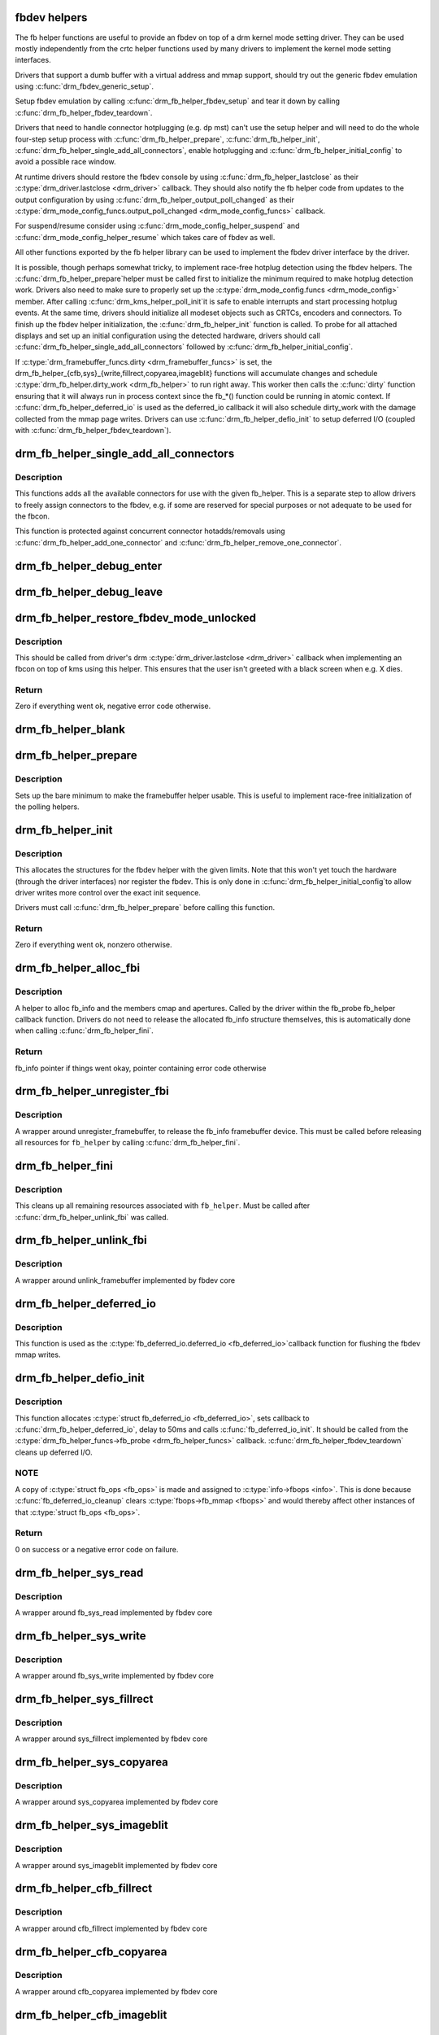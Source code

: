 .. -*- coding: utf-8; mode: rst -*-
.. src-file: drivers/gpu/drm/drm_fb_helper.c

.. _`fbdev-helpers`:

fbdev helpers
=============

The fb helper functions are useful to provide an fbdev on top of a drm kernel
mode setting driver. They can be used mostly independently from the crtc
helper functions used by many drivers to implement the kernel mode setting
interfaces.

Drivers that support a dumb buffer with a virtual address and mmap support,
should try out the generic fbdev emulation using \ :c:func:`drm_fbdev_generic_setup`\ .

Setup fbdev emulation by calling \ :c:func:`drm_fb_helper_fbdev_setup`\  and tear it
down by calling \ :c:func:`drm_fb_helper_fbdev_teardown`\ .

Drivers that need to handle connector hotplugging (e.g. dp mst) can't use
the setup helper and will need to do the whole four-step setup process with
\ :c:func:`drm_fb_helper_prepare`\ , \ :c:func:`drm_fb_helper_init`\ ,
\ :c:func:`drm_fb_helper_single_add_all_connectors`\ , enable hotplugging and
\ :c:func:`drm_fb_helper_initial_config`\  to avoid a possible race window.

At runtime drivers should restore the fbdev console by using
\ :c:func:`drm_fb_helper_lastclose`\  as their \ :c:type:`drm_driver.lastclose <drm_driver>`\  callback.
They should also notify the fb helper code from updates to the output
configuration by using \ :c:func:`drm_fb_helper_output_poll_changed`\  as their
\ :c:type:`drm_mode_config_funcs.output_poll_changed <drm_mode_config_funcs>`\  callback.

For suspend/resume consider using \ :c:func:`drm_mode_config_helper_suspend`\  and
\ :c:func:`drm_mode_config_helper_resume`\  which takes care of fbdev as well.

All other functions exported by the fb helper library can be used to
implement the fbdev driver interface by the driver.

It is possible, though perhaps somewhat tricky, to implement race-free
hotplug detection using the fbdev helpers. The \ :c:func:`drm_fb_helper_prepare`\ 
helper must be called first to initialize the minimum required to make
hotplug detection work. Drivers also need to make sure to properly set up
the \ :c:type:`drm_mode_config.funcs <drm_mode_config>`\  member. After calling \ :c:func:`drm_kms_helper_poll_init`\ 
it is safe to enable interrupts and start processing hotplug events. At the
same time, drivers should initialize all modeset objects such as CRTCs,
encoders and connectors. To finish up the fbdev helper initialization, the
\ :c:func:`drm_fb_helper_init`\  function is called. To probe for all attached displays
and set up an initial configuration using the detected hardware, drivers
should call \ :c:func:`drm_fb_helper_single_add_all_connectors`\  followed by
\ :c:func:`drm_fb_helper_initial_config`\ .

If \ :c:type:`drm_framebuffer_funcs.dirty <drm_framebuffer_funcs>`\  is set, the
drm_fb_helper_{cfb,sys}_{write,fillrect,copyarea,imageblit} functions will
accumulate changes and schedule \ :c:type:`drm_fb_helper.dirty_work <drm_fb_helper>`\  to run right
away. This worker then calls the \ :c:func:`dirty`\  function ensuring that it will
always run in process context since the fb_*() function could be running in
atomic context. If \ :c:func:`drm_fb_helper_deferred_io`\  is used as the deferred_io
callback it will also schedule dirty_work with the damage collected from the
mmap page writes. Drivers can use \ :c:func:`drm_fb_helper_defio_init`\  to setup
deferred I/O (coupled with \ :c:func:`drm_fb_helper_fbdev_teardown`\ ).

.. _`drm_fb_helper_single_add_all_connectors`:

drm_fb_helper_single_add_all_connectors
=======================================

.. c:function:: int drm_fb_helper_single_add_all_connectors(struct drm_fb_helper *fb_helper)

    add all connectors to fbdev emulation helper

    :param fb_helper:
        fbdev initialized with drm_fb_helper_init, can be NULL
    :type fb_helper: struct drm_fb_helper \*

.. _`drm_fb_helper_single_add_all_connectors.description`:

Description
-----------

This functions adds all the available connectors for use with the given
fb_helper. This is a separate step to allow drivers to freely assign
connectors to the fbdev, e.g. if some are reserved for special purposes or
not adequate to be used for the fbcon.

This function is protected against concurrent connector hotadds/removals
using \ :c:func:`drm_fb_helper_add_one_connector`\  and
\ :c:func:`drm_fb_helper_remove_one_connector`\ .

.. _`drm_fb_helper_debug_enter`:

drm_fb_helper_debug_enter
=========================

.. c:function:: int drm_fb_helper_debug_enter(struct fb_info *info)

    implementation for \ :c:type:`fb_ops.fb_debug_enter <fb_ops>`\ 

    :param info:
        fbdev registered by the helper
    :type info: struct fb_info \*

.. _`drm_fb_helper_debug_leave`:

drm_fb_helper_debug_leave
=========================

.. c:function:: int drm_fb_helper_debug_leave(struct fb_info *info)

    implementation for \ :c:type:`fb_ops.fb_debug_leave <fb_ops>`\ 

    :param info:
        fbdev registered by the helper
    :type info: struct fb_info \*

.. _`drm_fb_helper_restore_fbdev_mode_unlocked`:

drm_fb_helper_restore_fbdev_mode_unlocked
=========================================

.. c:function:: int drm_fb_helper_restore_fbdev_mode_unlocked(struct drm_fb_helper *fb_helper)

    restore fbdev configuration

    :param fb_helper:
        driver-allocated fbdev helper, can be NULL
    :type fb_helper: struct drm_fb_helper \*

.. _`drm_fb_helper_restore_fbdev_mode_unlocked.description`:

Description
-----------

This should be called from driver's drm \ :c:type:`drm_driver.lastclose <drm_driver>`\  callback
when implementing an fbcon on top of kms using this helper. This ensures that
the user isn't greeted with a black screen when e.g. X dies.

.. _`drm_fb_helper_restore_fbdev_mode_unlocked.return`:

Return
------

Zero if everything went ok, negative error code otherwise.

.. _`drm_fb_helper_blank`:

drm_fb_helper_blank
===================

.. c:function:: int drm_fb_helper_blank(int blank, struct fb_info *info)

    implementation for \ :c:type:`fb_ops.fb_blank <fb_ops>`\ 

    :param blank:
        desired blanking state
    :type blank: int

    :param info:
        fbdev registered by the helper
    :type info: struct fb_info \*

.. _`drm_fb_helper_prepare`:

drm_fb_helper_prepare
=====================

.. c:function:: void drm_fb_helper_prepare(struct drm_device *dev, struct drm_fb_helper *helper, const struct drm_fb_helper_funcs *funcs)

    setup a drm_fb_helper structure

    :param dev:
        DRM device
    :type dev: struct drm_device \*

    :param helper:
        driver-allocated fbdev helper structure to set up
    :type helper: struct drm_fb_helper \*

    :param funcs:
        pointer to structure of functions associate with this helper
    :type funcs: const struct drm_fb_helper_funcs \*

.. _`drm_fb_helper_prepare.description`:

Description
-----------

Sets up the bare minimum to make the framebuffer helper usable. This is
useful to implement race-free initialization of the polling helpers.

.. _`drm_fb_helper_init`:

drm_fb_helper_init
==================

.. c:function:: int drm_fb_helper_init(struct drm_device *dev, struct drm_fb_helper *fb_helper, int max_conn_count)

    initialize a \ :c:type:`struct drm_fb_helper <drm_fb_helper>`\ 

    :param dev:
        drm device
    :type dev: struct drm_device \*

    :param fb_helper:
        driver-allocated fbdev helper structure to initialize
    :type fb_helper: struct drm_fb_helper \*

    :param max_conn_count:
        max connector count
    :type max_conn_count: int

.. _`drm_fb_helper_init.description`:

Description
-----------

This allocates the structures for the fbdev helper with the given limits.
Note that this won't yet touch the hardware (through the driver interfaces)
nor register the fbdev. This is only done in \ :c:func:`drm_fb_helper_initial_config`\ 
to allow driver writes more control over the exact init sequence.

Drivers must call \ :c:func:`drm_fb_helper_prepare`\  before calling this function.

.. _`drm_fb_helper_init.return`:

Return
------

Zero if everything went ok, nonzero otherwise.

.. _`drm_fb_helper_alloc_fbi`:

drm_fb_helper_alloc_fbi
=======================

.. c:function:: struct fb_info *drm_fb_helper_alloc_fbi(struct drm_fb_helper *fb_helper)

    allocate fb_info and some of its members

    :param fb_helper:
        driver-allocated fbdev helper
    :type fb_helper: struct drm_fb_helper \*

.. _`drm_fb_helper_alloc_fbi.description`:

Description
-----------

A helper to alloc fb_info and the members cmap and apertures. Called
by the driver within the fb_probe fb_helper callback function. Drivers do not
need to release the allocated fb_info structure themselves, this is
automatically done when calling \ :c:func:`drm_fb_helper_fini`\ .

.. _`drm_fb_helper_alloc_fbi.return`:

Return
------

fb_info pointer if things went okay, pointer containing error code
otherwise

.. _`drm_fb_helper_unregister_fbi`:

drm_fb_helper_unregister_fbi
============================

.. c:function:: void drm_fb_helper_unregister_fbi(struct drm_fb_helper *fb_helper)

    unregister fb_info framebuffer device

    :param fb_helper:
        driver-allocated fbdev helper, can be NULL
    :type fb_helper: struct drm_fb_helper \*

.. _`drm_fb_helper_unregister_fbi.description`:

Description
-----------

A wrapper around unregister_framebuffer, to release the fb_info
framebuffer device. This must be called before releasing all resources for
\ ``fb_helper``\  by calling \ :c:func:`drm_fb_helper_fini`\ .

.. _`drm_fb_helper_fini`:

drm_fb_helper_fini
==================

.. c:function:: void drm_fb_helper_fini(struct drm_fb_helper *fb_helper)

    finialize a \ :c:type:`struct drm_fb_helper <drm_fb_helper>`\ 

    :param fb_helper:
        driver-allocated fbdev helper, can be NULL
    :type fb_helper: struct drm_fb_helper \*

.. _`drm_fb_helper_fini.description`:

Description
-----------

This cleans up all remaining resources associated with \ ``fb_helper``\ . Must be
called after \ :c:func:`drm_fb_helper_unlink_fbi`\  was called.

.. _`drm_fb_helper_unlink_fbi`:

drm_fb_helper_unlink_fbi
========================

.. c:function:: void drm_fb_helper_unlink_fbi(struct drm_fb_helper *fb_helper)

    wrapper around unlink_framebuffer

    :param fb_helper:
        driver-allocated fbdev helper, can be NULL
    :type fb_helper: struct drm_fb_helper \*

.. _`drm_fb_helper_unlink_fbi.description`:

Description
-----------

A wrapper around unlink_framebuffer implemented by fbdev core

.. _`drm_fb_helper_deferred_io`:

drm_fb_helper_deferred_io
=========================

.. c:function:: void drm_fb_helper_deferred_io(struct fb_info *info, struct list_head *pagelist)

    fbdev deferred_io callback function

    :param info:
        fb_info struct pointer
    :type info: struct fb_info \*

    :param pagelist:
        list of dirty mmap framebuffer pages
    :type pagelist: struct list_head \*

.. _`drm_fb_helper_deferred_io.description`:

Description
-----------

This function is used as the \ :c:type:`fb_deferred_io.deferred_io <fb_deferred_io>`\ 
callback function for flushing the fbdev mmap writes.

.. _`drm_fb_helper_defio_init`:

drm_fb_helper_defio_init
========================

.. c:function:: int drm_fb_helper_defio_init(struct drm_fb_helper *fb_helper)

    fbdev deferred I/O initialization

    :param fb_helper:
        driver-allocated fbdev helper
    :type fb_helper: struct drm_fb_helper \*

.. _`drm_fb_helper_defio_init.description`:

Description
-----------

This function allocates \ :c:type:`struct fb_deferred_io <fb_deferred_io>`\ , sets callback to
\ :c:func:`drm_fb_helper_deferred_io`\ , delay to 50ms and calls \ :c:func:`fb_deferred_io_init`\ .
It should be called from the \ :c:type:`drm_fb_helper_funcs->fb_probe <drm_fb_helper_funcs>`\  callback.
\ :c:func:`drm_fb_helper_fbdev_teardown`\  cleans up deferred I/O.

.. _`drm_fb_helper_defio_init.note`:

NOTE
----

A copy of \ :c:type:`struct fb_ops <fb_ops>`\  is made and assigned to \ :c:type:`info->fbops <info>`\ . This is done
because \ :c:func:`fb_deferred_io_cleanup`\  clears \ :c:type:`fbops->fb_mmap <fbops>`\  and would thereby
affect other instances of that \ :c:type:`struct fb_ops <fb_ops>`\ .

.. _`drm_fb_helper_defio_init.return`:

Return
------

0 on success or a negative error code on failure.

.. _`drm_fb_helper_sys_read`:

drm_fb_helper_sys_read
======================

.. c:function:: ssize_t drm_fb_helper_sys_read(struct fb_info *info, char __user *buf, size_t count, loff_t *ppos)

    wrapper around fb_sys_read

    :param info:
        fb_info struct pointer
    :type info: struct fb_info \*

    :param buf:
        userspace buffer to read from framebuffer memory
    :type buf: char __user \*

    :param count:
        number of bytes to read from framebuffer memory
    :type count: size_t

    :param ppos:
        read offset within framebuffer memory
    :type ppos: loff_t \*

.. _`drm_fb_helper_sys_read.description`:

Description
-----------

A wrapper around fb_sys_read implemented by fbdev core

.. _`drm_fb_helper_sys_write`:

drm_fb_helper_sys_write
=======================

.. c:function:: ssize_t drm_fb_helper_sys_write(struct fb_info *info, const char __user *buf, size_t count, loff_t *ppos)

    wrapper around fb_sys_write

    :param info:
        fb_info struct pointer
    :type info: struct fb_info \*

    :param buf:
        userspace buffer to write to framebuffer memory
    :type buf: const char __user \*

    :param count:
        number of bytes to write to framebuffer memory
    :type count: size_t

    :param ppos:
        write offset within framebuffer memory
    :type ppos: loff_t \*

.. _`drm_fb_helper_sys_write.description`:

Description
-----------

A wrapper around fb_sys_write implemented by fbdev core

.. _`drm_fb_helper_sys_fillrect`:

drm_fb_helper_sys_fillrect
==========================

.. c:function:: void drm_fb_helper_sys_fillrect(struct fb_info *info, const struct fb_fillrect *rect)

    wrapper around sys_fillrect

    :param info:
        fbdev registered by the helper
    :type info: struct fb_info \*

    :param rect:
        info about rectangle to fill
    :type rect: const struct fb_fillrect \*

.. _`drm_fb_helper_sys_fillrect.description`:

Description
-----------

A wrapper around sys_fillrect implemented by fbdev core

.. _`drm_fb_helper_sys_copyarea`:

drm_fb_helper_sys_copyarea
==========================

.. c:function:: void drm_fb_helper_sys_copyarea(struct fb_info *info, const struct fb_copyarea *area)

    wrapper around sys_copyarea

    :param info:
        fbdev registered by the helper
    :type info: struct fb_info \*

    :param area:
        info about area to copy
    :type area: const struct fb_copyarea \*

.. _`drm_fb_helper_sys_copyarea.description`:

Description
-----------

A wrapper around sys_copyarea implemented by fbdev core

.. _`drm_fb_helper_sys_imageblit`:

drm_fb_helper_sys_imageblit
===========================

.. c:function:: void drm_fb_helper_sys_imageblit(struct fb_info *info, const struct fb_image *image)

    wrapper around sys_imageblit

    :param info:
        fbdev registered by the helper
    :type info: struct fb_info \*

    :param image:
        info about image to blit
    :type image: const struct fb_image \*

.. _`drm_fb_helper_sys_imageblit.description`:

Description
-----------

A wrapper around sys_imageblit implemented by fbdev core

.. _`drm_fb_helper_cfb_fillrect`:

drm_fb_helper_cfb_fillrect
==========================

.. c:function:: void drm_fb_helper_cfb_fillrect(struct fb_info *info, const struct fb_fillrect *rect)

    wrapper around cfb_fillrect

    :param info:
        fbdev registered by the helper
    :type info: struct fb_info \*

    :param rect:
        info about rectangle to fill
    :type rect: const struct fb_fillrect \*

.. _`drm_fb_helper_cfb_fillrect.description`:

Description
-----------

A wrapper around cfb_fillrect implemented by fbdev core

.. _`drm_fb_helper_cfb_copyarea`:

drm_fb_helper_cfb_copyarea
==========================

.. c:function:: void drm_fb_helper_cfb_copyarea(struct fb_info *info, const struct fb_copyarea *area)

    wrapper around cfb_copyarea

    :param info:
        fbdev registered by the helper
    :type info: struct fb_info \*

    :param area:
        info about area to copy
    :type area: const struct fb_copyarea \*

.. _`drm_fb_helper_cfb_copyarea.description`:

Description
-----------

A wrapper around cfb_copyarea implemented by fbdev core

.. _`drm_fb_helper_cfb_imageblit`:

drm_fb_helper_cfb_imageblit
===========================

.. c:function:: void drm_fb_helper_cfb_imageblit(struct fb_info *info, const struct fb_image *image)

    wrapper around cfb_imageblit

    :param info:
        fbdev registered by the helper
    :type info: struct fb_info \*

    :param image:
        info about image to blit
    :type image: const struct fb_image \*

.. _`drm_fb_helper_cfb_imageblit.description`:

Description
-----------

A wrapper around cfb_imageblit implemented by fbdev core

.. _`drm_fb_helper_set_suspend`:

drm_fb_helper_set_suspend
=========================

.. c:function:: void drm_fb_helper_set_suspend(struct drm_fb_helper *fb_helper, bool suspend)

    wrapper around fb_set_suspend

    :param fb_helper:
        driver-allocated fbdev helper, can be NULL
    :type fb_helper: struct drm_fb_helper \*

    :param suspend:
        whether to suspend or resume
    :type suspend: bool

.. _`drm_fb_helper_set_suspend.description`:

Description
-----------

A wrapper around fb_set_suspend implemented by fbdev core.
Use \ :c:func:`drm_fb_helper_set_suspend_unlocked`\  if you don't need to take
the lock yourself

.. _`drm_fb_helper_set_suspend_unlocked`:

drm_fb_helper_set_suspend_unlocked
==================================

.. c:function:: void drm_fb_helper_set_suspend_unlocked(struct drm_fb_helper *fb_helper, bool suspend)

    wrapper around fb_set_suspend that also takes the console lock

    :param fb_helper:
        driver-allocated fbdev helper, can be NULL
    :type fb_helper: struct drm_fb_helper \*

    :param suspend:
        whether to suspend or resume
    :type suspend: bool

.. _`drm_fb_helper_set_suspend_unlocked.description`:

Description
-----------

A wrapper around \ :c:func:`fb_set_suspend`\  that takes the console lock. If the lock
isn't available on resume, a worker is tasked with waiting for the lock
to become available. The console lock can be pretty contented on resume
due to all the printk activity.

This function can be called multiple times with the same state since
\ :c:type:`fb_info.state <fb_info>`\  is checked to see if fbdev is running or not before locking.

Use \ :c:func:`drm_fb_helper_set_suspend`\  if you need to take the lock yourself.

.. _`drm_fb_helper_setcmap`:

drm_fb_helper_setcmap
=====================

.. c:function:: int drm_fb_helper_setcmap(struct fb_cmap *cmap, struct fb_info *info)

    implementation for \ :c:type:`fb_ops.fb_setcmap <fb_ops>`\ 

    :param cmap:
        cmap to set
    :type cmap: struct fb_cmap \*

    :param info:
        fbdev registered by the helper
    :type info: struct fb_info \*

.. _`drm_fb_helper_ioctl`:

drm_fb_helper_ioctl
===================

.. c:function:: int drm_fb_helper_ioctl(struct fb_info *info, unsigned int cmd, unsigned long arg)

    legacy ioctl implementation

    :param info:
        fbdev registered by the helper
    :type info: struct fb_info \*

    :param cmd:
        ioctl command
    :type cmd: unsigned int

    :param arg:
        ioctl argument
    :type arg: unsigned long

.. _`drm_fb_helper_ioctl.description`:

Description
-----------

A helper to implement the standard fbdev ioctl. Only
FBIO_WAITFORVSYNC is implemented for now.

.. _`drm_fb_helper_check_var`:

drm_fb_helper_check_var
=======================

.. c:function:: int drm_fb_helper_check_var(struct fb_var_screeninfo *var, struct fb_info *info)

    implementation for \ :c:type:`fb_ops.fb_check_var <fb_ops>`\ 

    :param var:
        screeninfo to check
    :type var: struct fb_var_screeninfo \*

    :param info:
        fbdev registered by the helper
    :type info: struct fb_info \*

.. _`drm_fb_helper_set_par`:

drm_fb_helper_set_par
=====================

.. c:function:: int drm_fb_helper_set_par(struct fb_info *info)

    implementation for \ :c:type:`fb_ops.fb_set_par <fb_ops>`\ 

    :param info:
        fbdev registered by the helper
    :type info: struct fb_info \*

.. _`drm_fb_helper_set_par.description`:

Description
-----------

This will let fbcon do the mode init and is called at initialization time by
the fbdev core when registering the driver, and later on through the hotplug
callback.

.. _`drm_fb_helper_pan_display`:

drm_fb_helper_pan_display
=========================

.. c:function:: int drm_fb_helper_pan_display(struct fb_var_screeninfo *var, struct fb_info *info)

    implementation for \ :c:type:`fb_ops.fb_pan_display <fb_ops>`\ 

    :param var:
        updated screen information
    :type var: struct fb_var_screeninfo \*

    :param info:
        fbdev registered by the helper
    :type info: struct fb_info \*

.. _`drm_fb_helper_fill_fix`:

drm_fb_helper_fill_fix
======================

.. c:function:: void drm_fb_helper_fill_fix(struct fb_info *info, uint32_t pitch, uint32_t depth)

    initializes fixed fbdev information

    :param info:
        fbdev registered by the helper
    :type info: struct fb_info \*

    :param pitch:
        desired pitch
    :type pitch: uint32_t

    :param depth:
        desired depth
    :type depth: uint32_t

.. _`drm_fb_helper_fill_fix.description`:

Description
-----------

Helper to fill in the fixed fbdev information useful for a non-accelerated
fbdev emulations. Drivers which support acceleration methods which impose
additional constraints need to set up their own limits.

Drivers should call this (or their equivalent setup code) from their
\ :c:type:`drm_fb_helper_funcs.fb_probe <drm_fb_helper_funcs>`\  callback.

.. _`drm_fb_helper_fill_var`:

drm_fb_helper_fill_var
======================

.. c:function:: void drm_fb_helper_fill_var(struct fb_info *info, struct drm_fb_helper *fb_helper, uint32_t fb_width, uint32_t fb_height)

    initalizes variable fbdev information

    :param info:
        fbdev instance to set up
    :type info: struct fb_info \*

    :param fb_helper:
        fb helper instance to use as template
    :type fb_helper: struct drm_fb_helper \*

    :param fb_width:
        desired fb width
    :type fb_width: uint32_t

    :param fb_height:
        desired fb height
    :type fb_height: uint32_t

.. _`drm_fb_helper_fill_var.description`:

Description
-----------

Sets up the variable fbdev metainformation from the given fb helper instance
and the drm framebuffer allocated in \ :c:type:`drm_fb_helper.fb <drm_fb_helper>`\ .

Drivers should call this (or their equivalent setup code) from their
\ :c:type:`drm_fb_helper_funcs.fb_probe <drm_fb_helper_funcs>`\  callback after having allocated the fbdev
backing storage framebuffer.

.. _`drm_fb_helper_initial_config`:

drm_fb_helper_initial_config
============================

.. c:function:: int drm_fb_helper_initial_config(struct drm_fb_helper *fb_helper, int bpp_sel)

    setup a sane initial connector configuration

    :param fb_helper:
        fb_helper device struct
    :type fb_helper: struct drm_fb_helper \*

    :param bpp_sel:
        bpp value to use for the framebuffer configuration
    :type bpp_sel: int

.. _`drm_fb_helper_initial_config.description`:

Description
-----------

Scans the CRTCs and connectors and tries to put together an initial setup.
At the moment, this is a cloned configuration across all heads with
a new framebuffer object as the backing store.

Note that this also registers the fbdev and so allows userspace to call into
the driver through the fbdev interfaces.

This function will call down into the \ :c:type:`drm_fb_helper_funcs.fb_probe <drm_fb_helper_funcs>`\  callback
to let the driver allocate and initialize the fbdev info structure and the
drm framebuffer used to back the fbdev. \ :c:func:`drm_fb_helper_fill_var`\  and
\ :c:func:`drm_fb_helper_fill_fix`\  are provided as helpers to setup simple default
values for the fbdev info structure.

.. _`drm_fb_helper_initial_config.hang-debugging`:

HANG DEBUGGING
--------------


When you have fbcon support built-in or already loaded, this function will do
a full modeset to setup the fbdev console. Due to locking misdesign in the
VT/fbdev subsystem that entire modeset sequence has to be done while holding
console_lock. Until console_unlock is called no dmesg lines will be sent out
to consoles, not even serial console. This means when your driver crashes,
you will see absolutely nothing else but a system stuck in this function,
with no further output. Any kind of \ :c:func:`printk`\  you place within your own driver
or in the drm core modeset code will also never show up.

Standard debug practice is to run the fbcon setup without taking the
console_lock as a hack, to be able to see backtraces and crashes on the
serial line. This can be done by setting the fb.lockless_register_fb=1 kernel
cmdline option.

The other option is to just disable fbdev emulation since very likely the
first modeset from userspace will crash in the same way, and is even easier
to debug. This can be done by setting the drm_kms_helper.fbdev_emulation=0
kernel cmdline option.

.. _`drm_fb_helper_initial_config.return`:

Return
------

Zero if everything went ok, nonzero otherwise.

.. _`drm_fb_helper_hotplug_event`:

drm_fb_helper_hotplug_event
===========================

.. c:function:: int drm_fb_helper_hotplug_event(struct drm_fb_helper *fb_helper)

    respond to a hotplug notification by probing all the outputs attached to the fb

    :param fb_helper:
        driver-allocated fbdev helper, can be NULL
    :type fb_helper: struct drm_fb_helper \*

.. _`drm_fb_helper_hotplug_event.description`:

Description
-----------

Scan the connectors attached to the fb_helper and try to put together a
setup after notification of a change in output configuration.

Called at runtime, takes the mode config locks to be able to check/change the
modeset configuration. Must be run from process context (which usually means
either the output polling work or a work item launched from the driver's
hotplug interrupt).

Note that drivers may call this even before calling
drm_fb_helper_initial_config but only after drm_fb_helper_init. This allows
for a race-free fbcon setup and will make sure that the fbdev emulation will
not miss any hotplug events.

.. _`drm_fb_helper_hotplug_event.return`:

Return
------

0 on success and a non-zero error code otherwise.

.. _`drm_fb_helper_fbdev_setup`:

drm_fb_helper_fbdev_setup
=========================

.. c:function:: int drm_fb_helper_fbdev_setup(struct drm_device *dev, struct drm_fb_helper *fb_helper, const struct drm_fb_helper_funcs *funcs, unsigned int preferred_bpp, unsigned int max_conn_count)

    Setup fbdev emulation

    :param dev:
        DRM device
    :type dev: struct drm_device \*

    :param fb_helper:
        fbdev helper structure to set up
    :type fb_helper: struct drm_fb_helper \*

    :param funcs:
        fbdev helper functions
    :type funcs: const struct drm_fb_helper_funcs \*

    :param preferred_bpp:
        Preferred bits per pixel for the device.
        \ ``dev->mode_config.preferred_depth``\  is used if this is zero.
    :type preferred_bpp: unsigned int

    :param max_conn_count:
        Maximum number of connectors.
        \ ``dev->mode_config.num_connector``\  is used if this is zero.
    :type max_conn_count: unsigned int

.. _`drm_fb_helper_fbdev_setup.description`:

Description
-----------

This function sets up fbdev emulation and registers fbdev for access by
userspace. If all connectors are disconnected, setup is deferred to the next
time \ :c:func:`drm_fb_helper_hotplug_event`\  is called.
The caller must to provide a \ :c:type:`drm_fb_helper_funcs->fb_probe <drm_fb_helper_funcs>`\  callback
function.

Use \ :c:func:`drm_fb_helper_fbdev_teardown`\  to destroy the fbdev.

See also: \ :c:func:`drm_fb_helper_initial_config`\ , \ :c:func:`drm_fbdev_generic_setup`\ .

.. _`drm_fb_helper_fbdev_setup.return`:

Return
------

Zero on success or negative error code on failure.

.. _`drm_fb_helper_fbdev_teardown`:

drm_fb_helper_fbdev_teardown
============================

.. c:function:: void drm_fb_helper_fbdev_teardown(struct drm_device *dev)

    Tear down fbdev emulation

    :param dev:
        DRM device
    :type dev: struct drm_device \*

.. _`drm_fb_helper_fbdev_teardown.description`:

Description
-----------

This function unregisters fbdev if not already done and cleans up the
associated resources including the \ :c:type:`struct drm_framebuffer <drm_framebuffer>`\ .
The driver is responsible for freeing the \ :c:type:`struct drm_fb_helper <drm_fb_helper>`\  structure which is
stored in \ :c:type:`drm_device->fb_helper <drm_device>`\ . Do note that this pointer has been cleared
when this function returns.

In order to support device removal/unplug while file handles are still open,
\ :c:func:`drm_fb_helper_unregister_fbi`\  should be called on device removal and
\ :c:func:`drm_fb_helper_fbdev_teardown`\  in the \ :c:type:`drm_driver->release <drm_driver>`\  callback when
file handles are closed.

.. _`drm_fb_helper_lastclose`:

drm_fb_helper_lastclose
=======================

.. c:function:: void drm_fb_helper_lastclose(struct drm_device *dev)

    DRM driver lastclose helper for fbdev emulation

    :param dev:
        DRM device
    :type dev: struct drm_device \*

.. _`drm_fb_helper_lastclose.description`:

Description
-----------

This function can be used as the \ :c:type:`drm_driver->lastclose <drm_driver>`\  callback for drivers
that only need to call \ :c:func:`drm_fb_helper_restore_fbdev_mode_unlocked`\ .

.. _`drm_fb_helper_output_poll_changed`:

drm_fb_helper_output_poll_changed
=================================

.. c:function:: void drm_fb_helper_output_poll_changed(struct drm_device *dev)

    DRM mode config \.output_poll_changed helper for fbdev emulation

    :param dev:
        DRM device
    :type dev: struct drm_device \*

.. _`drm_fb_helper_output_poll_changed.description`:

Description
-----------

This function can be used as the
\ :c:type:`drm_mode_config_funcs.output_poll_changed <drm_mode_config_funcs>`\  callback for drivers that only
need to call \ :c:func:`drm_fb_helper_hotplug_event`\ .

.. _`drm_fb_helper_generic_probe`:

drm_fb_helper_generic_probe
===========================

.. c:function:: int drm_fb_helper_generic_probe(struct drm_fb_helper *fb_helper, struct drm_fb_helper_surface_size *sizes)

    Generic fbdev emulation probe helper

    :param fb_helper:
        fbdev helper structure
    :type fb_helper: struct drm_fb_helper \*

    :param sizes:
        describes fbdev size and scanout surface size
    :type sizes: struct drm_fb_helper_surface_size \*

.. _`drm_fb_helper_generic_probe.description`:

Description
-----------

This function uses the client API to create a framebuffer backed by a dumb buffer.

The _sys_ versions are used for \ :c:type:`fb_ops.fb_read <fb_ops>`\ , fb_write, fb_fillrect,
fb_copyarea, fb_imageblit.

.. _`drm_fb_helper_generic_probe.return`:

Return
------

Zero on success or negative error code on failure.

.. _`drm_fbdev_generic_setup`:

drm_fbdev_generic_setup
=======================

.. c:function:: int drm_fbdev_generic_setup(struct drm_device *dev, unsigned int preferred_bpp)

    Setup generic fbdev emulation

    :param dev:
        DRM device
    :type dev: struct drm_device \*

    :param preferred_bpp:
        Preferred bits per pixel for the device.
        \ ``dev->mode_config.preferred_depth``\  is used if this is zero.
    :type preferred_bpp: unsigned int

.. _`drm_fbdev_generic_setup.description`:

Description
-----------

This function sets up generic fbdev emulation for drivers that supports
dumb buffers with a virtual address and that can be mmap'ed. If the driver
does not support these functions, it could use \ :c:func:`drm_fb_helper_fbdev_setup`\ .

Restore, hotplug events and teardown are all taken care of. Drivers that do
suspend/resume need to call \ :c:func:`drm_fb_helper_set_suspend_unlocked`\  themselves.
Simple drivers might use \ :c:func:`drm_mode_config_helper_suspend`\ .

Drivers that set the dirty callback on their framebuffer will get a shadow
fbdev buffer that is blitted onto the real buffer. This is done in order to
make deferred I/O work with all kinds of buffers.

This function is safe to call even when there are no connectors present.
Setup will be retried on the next hotplug event.

The fbdev is destroyed by \ :c:func:`drm_dev_unregister`\ .

.. _`drm_fbdev_generic_setup.return`:

Return
------

Zero on success or negative error code on failure.

.. This file was automatic generated / don't edit.

